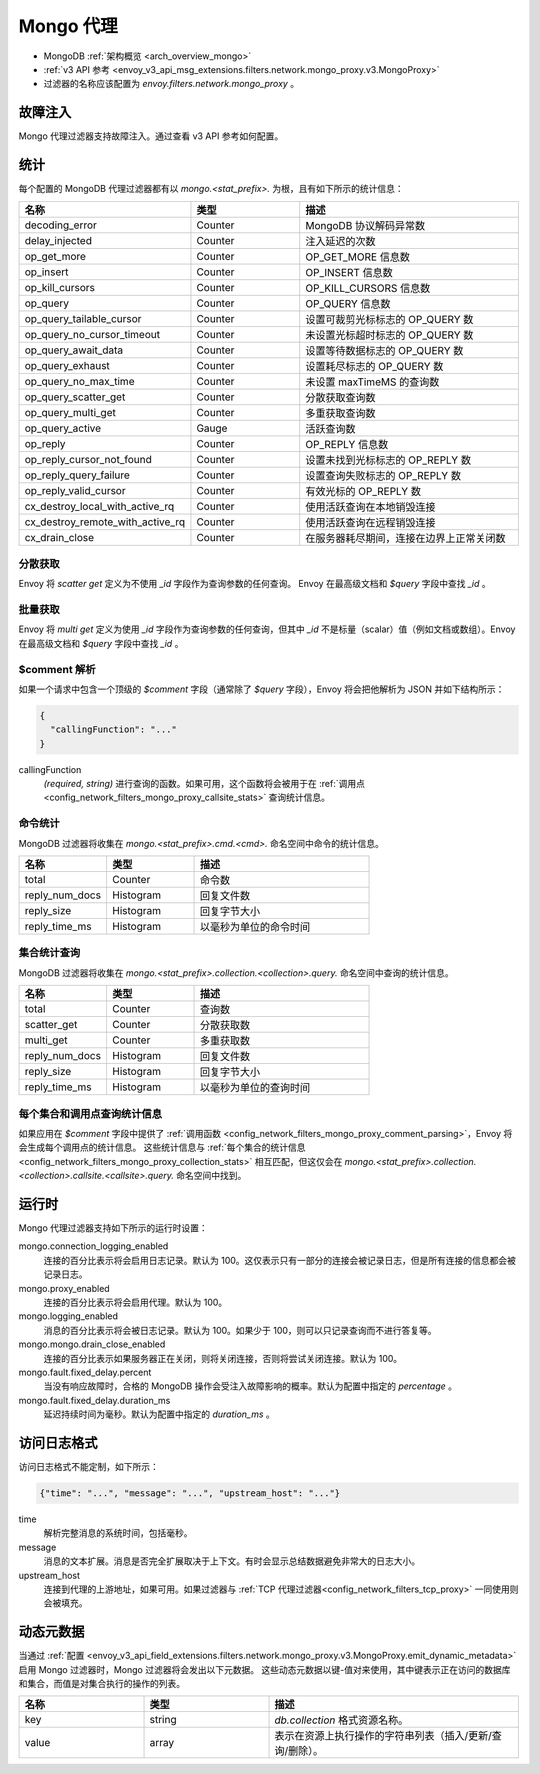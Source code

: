 .. _config_network_filters_mongo_proxy:

Mongo 代理
===========

* MongoDB :ref:`架构概览 <arch_overview_mongo>`
* :ref:`v3 API 参考 <envoy_v3_api_msg_extensions.filters.network.mongo_proxy.v3.MongoProxy>`
* 过滤器的名称应该配置为 *envoy.filters.network.mongo_proxy* 。

.. _config_network_filters_mongo_proxy_fault_injection:

故障注入
---------------

Mongo 代理过滤器支持故障注入。通过查看 v3 API 参考如何配置。

.. _config_network_filters_mongo_proxy_stats:

统计
----------

每个配置的 MongoDB 代理过滤器都有以 *mongo.<stat_prefix>.* 为根，且有如下所示的统计信息：

.. csv-table::
  :header: 名称, 类型, 描述
  :widths: 1, 1, 2

  decoding_error, Counter, MongoDB 协议解码异常数
  delay_injected, Counter, 注入延迟的次数
  op_get_more, Counter, OP_GET_MORE 信息数
  op_insert, Counter, OP_INSERT 信息数
  op_kill_cursors, Counter, OP_KILL_CURSORS 信息数
  op_query, Counter, OP_QUERY 信息数
  op_query_tailable_cursor, Counter, 设置可裁剪光标标志的 OP_QUERY 数
  op_query_no_cursor_timeout, Counter, 未设置光标超时标志的 OP_QUERY 数
  op_query_await_data, Counter, 设置等待数据标志的 OP_QUERY 数
  op_query_exhaust, Counter, 设置耗尽标志的 OP_QUERY 数
  op_query_no_max_time, Counter, 未设置 maxTimeMS 的查询数
  op_query_scatter_get, Counter, 分散获取查询数
  op_query_multi_get, Counter, 多重获取查询数
  op_query_active, Gauge, 活跃查询数
  op_reply, Counter, OP_REPLY 信息数
  op_reply_cursor_not_found, Counter, 设置未找到光标标志的 OP_REPLY 数
  op_reply_query_failure, Counter, 设置查询失败标志的 OP_REPLY 数
  op_reply_valid_cursor, Counter, 有效光标的 OP_REPLY 数
  cx_destroy_local_with_active_rq, Counter, 使用活跃查询在本地销毁连接
  cx_destroy_remote_with_active_rq, Counter, 使用活跃查询在远程销毁连接
  cx_drain_close, Counter, 在服务器耗尽期间，连接在边界上正常关闭数

分散获取
^^^^^^^^^^^^

Envoy 将 *scatter get* 定义为不使用 *_id* 字段作为查询参数的任何查询。
Envoy 在最高级文档和 *$query* 字段中查找 *_id* 。

批量获取
^^^^^^^^^^

Envoy 将 *multi get* 定义为使用 *_id* 字段作为查询参数的任何查询，但其中 *_id* 不是标量（scalar）值（例如文档或数组）。Envoy 在最高级文档和 *$query* 字段中查找 *_id* 。

.. _config_network_filters_mongo_proxy_comment_parsing:

$comment 解析
^^^^^^^^^^^^^^^^

如果一个请求中包含一个顶级的 *$comment* 字段（通常除了 *$query* 字段），Envoy 将会把他解析为 JSON 并如下结构所示：

.. code-block:: json

  {
    "callingFunction": "..."
  }

callingFunction
  *(required, string)* 进行查询的函数。如果可用，这个函数将会被用于在 :ref:`调用点 <config_network_filters_mongo_proxy_callsite_stats>` 查询统计信息。

命令统计
^^^^^^^^^^^^^^^^^^^^^^

MongoDB 过滤器将收集在 *mongo.<stat_prefix>.cmd.<cmd>.* 命名空间中命令的统计信息。

.. csv-table::
  :header: 名称, 类型, 描述
  :widths: 1, 1, 2

  total, Counter, 命令数
  reply_num_docs, Histogram, 回复文件数
  reply_size, Histogram, 回复字节大小
  reply_time_ms, Histogram, 以毫秒为单位的命令时间

.. _config_network_filters_mongo_proxy_collection_stats:

集合统计查询
^^^^^^^^^^^^^^

MongoDB 过滤器将收集在 *mongo.<stat_prefix>.collection.<collection>.query.* 命名空间中查询的统计信息。

.. csv-table::
  :header: 名称, 类型, 描述
  :widths: 1, 1, 2

  total, Counter, 查询数
  scatter_get, Counter, 分散获取数
  multi_get, Counter, 多重获取数
  reply_num_docs, Histogram, 回复文件数
  reply_size, Histogram, 回复字节大小
  reply_time_ms, Histogram, 以毫秒为单位的查询时间

.. _config_network_filters_mongo_proxy_callsite_stats:

每个集合和调用点查询统计信息
^^^^^^^^^^^^^^^^^^^^^^^^^^^^^^^^^^^^^^^^^^^^

如果应用在 *$comment* 字段中提供了 :ref:`调用函数 <config_network_filters_mongo_proxy_comment_parsing>`，Envoy 将会生成每个调用点的统计信息。
这些统计信息与 :ref:`每个集合的统计信息 <config_network_filters_mongo_proxy_collection_stats>` 相互匹配，但这仅会在 *mongo.<stat_prefix>.collection.<collection>.callsite.<callsite>.query.* 命名空间中找到。

.. _config_network_filters_mongo_proxy_runtime:

运行时
-------

Mongo 代理过滤器支持如下所示的运行时设置：

mongo.connection_logging_enabled
  连接的百分比表示将会启用日志记录。默认为 100。这仅表示只有一部分的连接会被记录日志，但是所有连接的信息都会被记录日志。

mongo.proxy_enabled
  连接的百分比表示将会启用代理。默认为 100。

mongo.logging_enabled
  消息的百分比表示将会被日志记录。默认为 100。如果少于 100，则可以只记录查询而不进行答复等。

mongo.mongo.drain_close_enabled
  连接的百分比表示如果服务器正在关闭，则将关闭连接，否则将尝试关闭连接。默认为 100。

mongo.fault.fixed_delay.percent
  当没有响应故障时，合格的 MongoDB 操作会受注入故障影响的概率。默认为配置中指定的 *percentage* 。 

mongo.fault.fixed_delay.duration_ms
  延迟持续时间为毫秒。默认为配置中指定的 *duration_ms* 。

访问日志格式
-----------------

访问日志格式不能定制，如下所示：

.. code-block:: json

  {"time": "...", "message": "...", "upstream_host": "..."}

time
  解析完整消息的系统时间，包括毫秒。

message
  消息的文本扩展。消息是否完全扩展取决于上下文。有时会显示总结数据避免非常大的日志大小。

upstream_host
  连接到代理的上游地址，如果可用。如果过滤器与 :ref:`TCP 代理过滤器<config_network_filters_tcp_proxy>` 一同使用则会被填充。

.. _config_network_filters_mongo_proxy_dynamic_metadata:

动态元数据
----------------

当通过 :ref:`配置 <envoy_v3_api_field_extensions.filters.network.mongo_proxy.v3.MongoProxy.emit_dynamic_metadata>` 启用 Mongo 过滤器时，Mongo 过滤器将会发出以下元数据。
这些动态元数据以键-值对来使用，其中键表示正在访问的数据库和集合，而值是对集合执行的操作的列表。

.. csv-table::
  :header: 名称, 类型, 描述
  :widths: 1, 1, 2

  key, string, *db.collection* 格式资源名称。
  value, array, 表示在资源上执行操作的字符串列表（插入/更新/查询/删除）。
